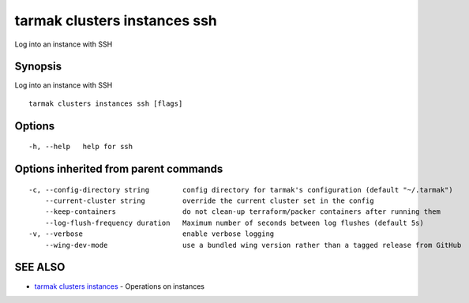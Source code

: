 .. _tarmak_clusters_instances_ssh:

tarmak clusters instances ssh
-----------------------------

Log into an instance with SSH

Synopsis
~~~~~~~~


Log into an instance with SSH

::

  tarmak clusters instances ssh [flags]

Options
~~~~~~~

::

  -h, --help   help for ssh

Options inherited from parent commands
~~~~~~~~~~~~~~~~~~~~~~~~~~~~~~~~~~~~~~

::

  -c, --config-directory string        config directory for tarmak's configuration (default "~/.tarmak")
      --current-cluster string         override the current cluster set in the config
      --keep-containers                do not clean-up terraform/packer containers after running them
      --log-flush-frequency duration   Maximum number of seconds between log flushes (default 5s)
  -v, --verbose                        enable verbose logging
      --wing-dev-mode                  use a bundled wing version rather than a tagged release from GitHub

SEE ALSO
~~~~~~~~

* `tarmak clusters instances <tarmak_clusters_instances.rst>`_ 	 - Operations on instances

